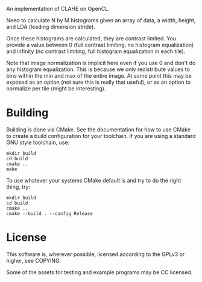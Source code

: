 
An implementation of CLAHE on OpenCL.

Need to calculate N by M histograms given an array of data, a width, height, and
LDA (leading dimension stride).

Once these histograms are calculated, they are contrast limited.  You provide a
value between 0 (full contrast limiting, no histogram equalization) and infinity
(no contrast limiting, full histogram equalization in each tile).

Note that image normalization is implicit here even if you use 0 and don't do
any histogram equalization.  This is because we only redistribute values to bins
within the min and max of the entire image.  At some point this may be exposed
as an option (not sure this is really that useful), or as an option to normalize
per tile (might be interesting).

* Building

Building is done via CMake.  See the documentation for how to use CMake to
create a build configuration for your toolchain.  If you are using a standard
GNU style toolchain, use:

#+BEGIN_SRC shell
  mkdir build
  cd build
  cmake ..
  make
#+END_SRC

To use whatever your systems CMake default is and try to do the right thing,
try:

#+BEGIN_SRC shell
  mkdir build
  cd build
  cmake ..
  cmake --build . --config Release
#+END_SRC

* License

This software is, wherever possible, licensed according to the GPLv3 or higher,
see COPYING.

Some of the assets for testing and example programs may be CC licensed.
